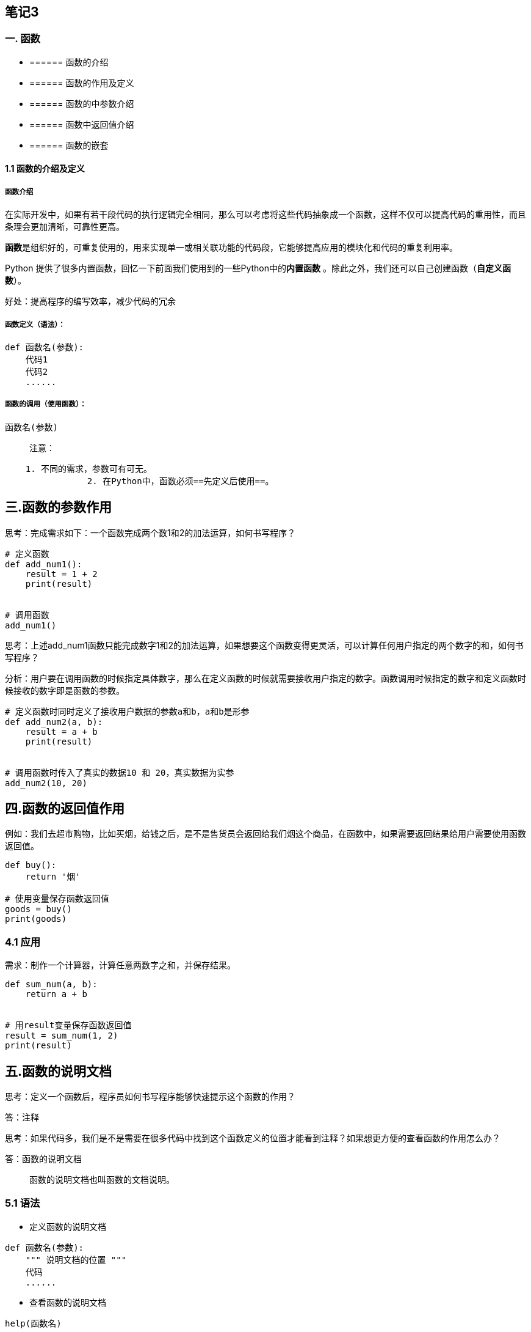 == 笔记3

=== 一. 函数

* {blank}
+
====== 函数的介绍
* {blank}
+
====== 函数的作用及定义
* {blank}
+
====== 函数的中参数介绍
* {blank}
+
====== 函数中返回值介绍
* {blank}
+
====== 函数的嵌套

==== 1.1 函数的介绍及定义

===== 函数介绍

在实际开发中，如果有若干段代码的执行逻辑完全相同，那么可以考虑将这些代码抽象成一个函数，这样不仅可以提高代码的重用性，而且条理会更加清晰，可靠性更高。

**函数**是组织好的，可重复使用的，用来实现单一或相关联功能的代码段，它能够提高应用的模块化和代码的重复利用率。

Python
提供了很多内置函数，回忆一下前面我们使用到的一些Python中的**内置函数**
。除此之外，我们还可以自己创建函数（*自定义函数*）。

....
好处：提高程序的编写效率，减少代码的冗余
....

===== 函数定义（语法）：

[source,python]
----
def 函数名(参数):
    代码1
    代码2
    ......
----

===== 函数的调用（使用函数）：

....
函数名(参数)
....

____
注意：
____

....
    1. 不同的需求，参数可有可无。
                2. 在Python中，函数必须==先定义后使用==。
....

== 三.函数的参数作用

思考：完成需求如下：一个函数完成两个数1和2的加法运算，如何书写程序？

[source,python]
----
# 定义函数
def add_num1():
    result = 1 + 2
    print(result)


# 调用函数
add_num1()
----

思考：上述add_num1函数只能完成数字1和2的加法运算，如果想要这个函数变得更灵活，可以计算任何用户指定的两个数字的和，如何书写程序？

分析：用户要在调用函数的时候指定具体数字，那么在定义函数的时候就需要接收用户指定的数字。函数调用时候指定的数字和定义函数时候接收的数字即是函数的参数。

[source,python]
----
# 定义函数时同时定义了接收用户数据的参数a和b，a和b是形参
def add_num2(a, b):
    result = a + b
    print(result)


# 调用函数时传入了真实的数据10 和 20，真实数据为实参
add_num2(10, 20)
----

== 四.函数的返回值作用

例如：我们去超市购物，比如买烟，给钱之后，是不是售货员会返回给我们烟这个商品，在函数中，如果需要返回结果给用户需要使用函数返回值。

[source,python]
----
def buy():
    return '烟'

# 使用变量保存函数返回值
goods = buy()
print(goods)
----

=== 4.1 应用

需求：制作一个计算器，计算任意两数字之和，并保存结果。

[source,python]
----
def sum_num(a, b):
    return a + b


# 用result变量保存函数返回值
result = sum_num(1, 2)
print(result)
----

== 五.函数的说明文档

思考：定义一个函数后，程序员如何书写程序能够快速提示这个函数的作用？

答：注释

思考：如果代码多，我们是不是需要在很多代码中找到这个函数定义的位置才能看到注释？如果想更方便的查看函数的作用怎么办？

答：函数的说明文档

____
函数的说明文档也叫函数的文档说明。
____

=== 5.1 语法

* 定义函数的说明文档

[source,python]
----
def 函数名(参数):
    """ 说明文档的位置 """
    代码
    ......
----

* 查看函数的说明文档

[source,python]
----
help(函数名)
----

=== 5.2 快速体验

[source,python]
----
def sum_num(a, b):
    """ 求和函数 """
    return a + b


help(sum_num)
----

== 六.函数嵌套调用

所谓函数嵌套调用指的是==一个函数里面又调用了另外一个函数==。

* 示例

[source,python]
----
def testB():
    print('---- testB start----')
    print('这里是testB函数执行的代码...(省略)...')
    print('---- testB end----')

def testA():
    print('---- testA start----')
    testB()
    print('---- testA end----')

testA()
----

* 效果


* 执行流程


____
* 如果函数A中，调用了另外一个函数B，那么先把函数B中的任务都执行完毕之后才会回到上次
函数A执行的位置。
____

== 七. 函数应用

=== 7.1 打印图形

[arabic]
. 打印一条横线

[source,python]
----
def print_line():
    print('-' * 20)


print_line()
----

[arabic, start=2]
. 打印多条横线

[source,python]
----
def print_line():
    print('-' * 20)


def print_lines(num):
    i = 0
    while i < num:
        print_line()
        i += 1


print_lines(5)
----

=== 7.2 函数计算

[arabic]
. 求三个数之和

[source,python]
----
def sum_num(a, b, c):
    return a + b + c


result = sum_num(1, 2, 3)
print(result)  # 6
----

[arabic, start=2]
. 求三个数平均值

[source,python]
----
def average_num(a, b, c):
    sumResult = sum_num(a, b, c)
    return sumResult / 3

result = average_num(1, 2, 3)
print(result)  # 2.0
----

== 四. 函数的参数

=== 4.1 位置参数

位置参数：调用函数时根据函数定义的参数位置来传递参数。

[source,python]
----
def user_info(name, age, gender):
    print(f'您的名字是{name}, 年龄是{age}, 性别是{gender}')


user_info('TOM', 20, '男')
----

____
注意：传递和定义参数的顺序及个数必须一致。
____

=== 4.2 关键字参数

函数调用，通过``键=值''形式加以指定。可以让函数更加清晰、容易使用，同时也清除了参数的顺序需求。

[source,python]
----
def user_info(name, age, gender):
    print(f'您的名字是{name}, 年龄是{age}, 性别是{gender}')


user_info('Rose', age=20, gender='女')
user_info('小明', gender='男', age=16)
----

注意：*函数调用时，如果有位置参数时，位置参数必须在关键字参数的前面，但关键字参数之间不存在先后顺序。*

=== 4.3 缺省参数

缺省参数也叫默认参数，用于定义函数，为参数提供默认值，调用函数时可不传该默认参数的值（注意：所有位置参数必须出现在默认参数前，包括函数定义和调用）。

[source,python]
----
def user_info(name, age, gender='男'):
    print(f'您的名字是{name}, 年龄是{age}, 性别是{gender}')


user_info('TOM', 20)
user_info('Rose', 18, '女')
----

____
注意：函数调用时，如果为缺省参数传值则修改默认参数值；否则使用这个默认值。
____

=== 4.4 不定长参数

不定长参数也叫可变参数。用于不确定调用的时候会传递多少个参数(不传参也可以)的场景。此时，可用包裹(packing)位置参数，或者包裹关键字参数，来进行参数传递，会显得非常方便。

* 包裹位置传递

[source,python]
----
def user_info(*args):
    print(args)


# ('TOM',)
user_info('TOM')
# ('TOM', 18)
user_info('TOM', 18)
----

____
注意：传进的所有参数都会被args变量收集，它会根据传进参数的位置合并为一个元组(tuple)，args是元组类型，这就是包裹位置传递。
____

* 包裹关键字传递

[source,python]
----
def user_info(**kwargs):
    print(kwargs)


# {'name': 'TOM', 'age': 18, 'id': 110}
user_info(name='TOM', age=18, id=110)
----

____
综上：无论是包裹位置传递还是包裹关键字传递，都是一个组包的过程。
____

== 八. 总结

* 函数的作用：封装代码，高效的代码重用
* 函数使用步骤
** 定义函数
+
[source,python]
----
def 函数名():
    代码1
    代码2
    ...
----
** 调用函数
+
[source,python]
----
函数名()
----
* 函数的参数：函数调用的时候可以传入真实数据，增大函数的使用的灵活性
** 形参：函数定义时书写的参数(非真实数据)
** 实参：函数调用时书写的参数(真实数据)
* 函数的返回值
** 作用：函数调用后，返回需要的计算结果
** 写法
+
[source,python]
----
return 表达式
----
* 函数的说明文档
** 作用：保存函数解释说明的信息
** 写法
+
[source,python]
----
def 函数名():
    """ 函数说明文档 """
----
* 函数嵌套调用：一个函数内部嵌套调用另外一个函数

== 课程：模块和包

== 目标。

* 了解模块
* 导入模块
* `__all__`列表
* 制作模块
* 包的使用方法
* 案例

== 一. 模块

Python 模块(Module)，是一个 Python 文件，以 .py 结尾，包含了 Python
对象定义和Python语句。

模块能定义函数，类和变量，模块里也能包含可执行的代码。

回忆之前使用过的模块，random，keyword，math等

查看创建项目后的lib目录下包含的py文件

=== 1.1. 导入模块

==== 1.1.1 导入模块的方式

* import 模块名
* from 模块名 import 功能名
* from 模块名 import *
* import 模块名 as 别名
* from 模块名 import 功能名 as 别名

==== 1.1.2 导入方式详解

===== 1.1.2.1 import

* 语法

[source,python]
----
# 1. 导入模块
import 模块名
import 模块名1, 模块名2...

# 2. 调用功能
模块名.功能名()
----

* 体验

[source,python]
----
import math
print(math.sqrt(9))  # 3.0
----

===== 1.1.2.2 from..import..

* 语法

[source,python]
----
from 模块名 import 功能1, 功能2, 功能3...
----

* 体验

[source,python]
----
from math import sqrt
print(sqrt(9))
----

===== 1.1.2.3 from .. import *

* 语法

[source,python]
----
from 模块名 import *
----

* 体验

[source,python]
----
from math import *
print(sqrt(9))
----

===== 1.1.2.4 as定义别名

作用：提高工作效率

* 语法

[source,python]
----
# 模块定义别名
import 模块名 as 别名

# 功能定义别名
from 模块名 import 功能 as 别名
----

* 体验

[source,python]
----
# 模块别名
import time as tt

tt.sleep(2)
print('hello')

# 功能别名
from time import sleep as sl
sl(2)
print('hello')
----

=== 1.2. 制作模块

在Python中，每个Python文件都可以作为一个模块，模块的名字就是文件的名字。*也就是说自定义模块名必须要符合标识符命名规则。*

作用：降低工作量，提高工作效率，减少代码的冗余，提高代码的复用

==== 1.2.1 定义模块

新建一个Python文件，命名为`my_module1.py`，并定义`testA`函数。

[source,python]
----
def testA(a, b):
    print(a + b)
----

==== 1.2.2 测试模块

在实际开中，当一个开发人员编写完一个模块后，为了让模块能够在项目中达到想要的效果，不出现bug，这个开发人员会自行在py文件中添加一些测试信息.，例如，在`my_module1.py`文件中添加测试代码。

[source,python]
----
def testA(a, b):
    print(a + b)


testA(1, 1)
----

此时，无论是当前文件，还是其他已经导入了该模块的文件，在运行的时候都会自动执行`testA`函数的调用。

解决办法如下：

[source,python]
----
def testA(a, b):
    print(a + b)

# 只在当前文件中调用该函数，其他导入的文件内不符合该条件，则不执行testA函数调用
if __name__ == '__main__':
    testA(1, 1)
----

==== 1.2.3 调用模块

[source,python]
----
import my_module1
my_module1.testA(1, 1)
----

==== 1.2.4 注意事项

如果使用`from .. import ..`或`from .. import *`导入多个模块的时候，且模块内有同名功能。当调用这个同名功能的时候，调用到的是后面导入的模块的功能。

* 体验

[source,python]
----
# 模块1代码
def my_test(a, b):
    print(a + b)

# 模块2代码
def my_test(a, b):
    print(a - b)
   
# 导入模块和调用功能代码
from my_module1 import my_test
from my_module2 import my_test

# my_test函数是模块2中的函数
my_test(1, 1)
----

=== 1.3. 模块定位顺序

当导入一个模块，Python解析器对模块位置的搜索顺序是：

[arabic]
. 当前目录
. 如果不在当前目录，Python则搜索在shell变量PYTHONPATH下的每个目录。
. 如果都找不到，Python会察看默认路径。模块搜索路径存储在system模块的sys.path变量中。变量里包含当前目录，PYTHONPATH和由安装过程决定的默认目录。

....
其实就是由近及远的查找模块，一般通过system模块中的sys
....

* 注意
** 自己的文件名不要和已有模块名重复，否则导致模块功能无法使用
** `使用from 模块名 import 功能`的时候，如果功能名字重复，调用到的是最后定义或导入的功能。

=== 1.4. `__all__`

如果一个模块文件中有`__all__`变量，当使用`from xxx import *`导入时，只能导入这个列表中的元素。

* my_module1模块代码

[source,python]
----
__all__ = ['testA']


def testA():
    print('testA')


def testB():
    print('testB')
----

* 导入模块的文件代码

[source,python]
----
from my_module1 import *
testA()
testB()
----


== 二. 包

包将有联系的模块组织在一起，即放到同一个文件夹下，并且在这个文件夹创建一个名字为`__init__.py`
文件，那么这个文件夹就称之为包。

=== 2.1 制作包

[New] — [Python Package] — 输入包名 — [OK] —
新建功能模块(有联系的模块)。

注意：新建包后，包内部会自动创建`__init__.py`文件，这个文件控制着包的导入行为。

==== 2.1.1 快速体验

[arabic]
. 新建包`mypackage`
. 新建包内模块：`my_module1` 和 `my_module2`
. 模块内代码如下

[source,python]
----
# my_module1
print(1)


def info_print1():
    print('my_module1')
----

[source,python]
----
# my_module2
print(2)


def info_print2():
    print('my_module2')
----

=== 2.2 导入包

==== 2.2.1 方法一

[source,python]
----
import 包名.模块名

包名.模块名.目标
----

===== 2.2.1.1 体验

[source,python]
----
import my_package.my_module1

my_package.my_module1.info_print1()
----

==== 2.2.2 方法二

注意：必须在`__init__.py`文件中添加`__all__ = []`，控制允许导入的模块列表。

[source,python]
----
from 包名 import *
模块名.目标
----

===== 2.2.2.1 体验

[source,python]
----
from my_package import *

my_module1.info_print1()
----

== 三. 总结

* 导入模块方法

[source,python]
----
import 模块名

from 模块名 import 目标

from 模块名 import *
----

* 导入包

[source,python]
----
import 包名.模块名

from 包名 import *
----

* `__all__ = []` ：允许导入的模块或功能列表

== 四.阶段案例

'''''

欢迎来到名片信息管理系统【v 1.0】
**************************************************
请选择您要执行的操作：

1.查询所有的名片信息 2.添加名片信息 3.搜索名片信息

0.退出当前名片信息管理系统
************************************************** 请输入您选择的操作：
